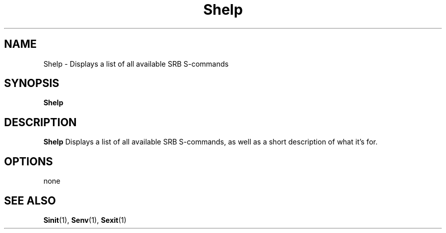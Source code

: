 .\" For ascii version, process this file with
.\" groff -man -Tascii Shelp.1
.\"
.TH Shelp 1 "Jan 2003 " "Storage Resource Broker" "User SRB Commands"
.SH NAME
Shelp \- Displays a list of all available SRB S-commands
.SH SYNOPSIS
.B Shelp
.SH DESCRIPTION
.B "Shelp "
Displays a list of all available SRB S-commands, as well as a short
description of what it's for.
.PP
.SH "OPTIONS"
none
.SH "SEE ALSO"
.BR Sinit (1),
.BR Senv (1),
.BR Sexit (1)


